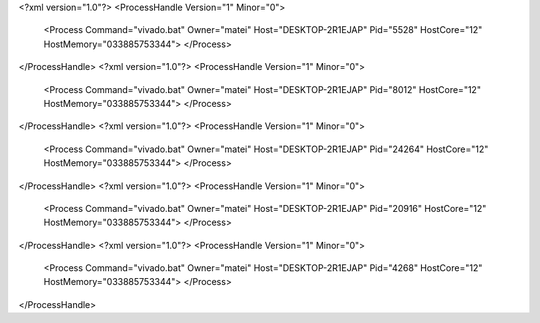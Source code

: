 <?xml version="1.0"?>
<ProcessHandle Version="1" Minor="0">
    <Process Command="vivado.bat" Owner="matei" Host="DESKTOP-2R1EJAP" Pid="5528" HostCore="12" HostMemory="033885753344">
    </Process>
</ProcessHandle>
<?xml version="1.0"?>
<ProcessHandle Version="1" Minor="0">
    <Process Command="vivado.bat" Owner="matei" Host="DESKTOP-2R1EJAP" Pid="8012" HostCore="12" HostMemory="033885753344">
    </Process>
</ProcessHandle>
<?xml version="1.0"?>
<ProcessHandle Version="1" Minor="0">
    <Process Command="vivado.bat" Owner="matei" Host="DESKTOP-2R1EJAP" Pid="24264" HostCore="12" HostMemory="033885753344">
    </Process>
</ProcessHandle>
<?xml version="1.0"?>
<ProcessHandle Version="1" Minor="0">
    <Process Command="vivado.bat" Owner="matei" Host="DESKTOP-2R1EJAP" Pid="20916" HostCore="12" HostMemory="033885753344">
    </Process>
</ProcessHandle>
<?xml version="1.0"?>
<ProcessHandle Version="1" Minor="0">
    <Process Command="vivado.bat" Owner="matei" Host="DESKTOP-2R1EJAP" Pid="4268" HostCore="12" HostMemory="033885753344">
    </Process>
</ProcessHandle>
